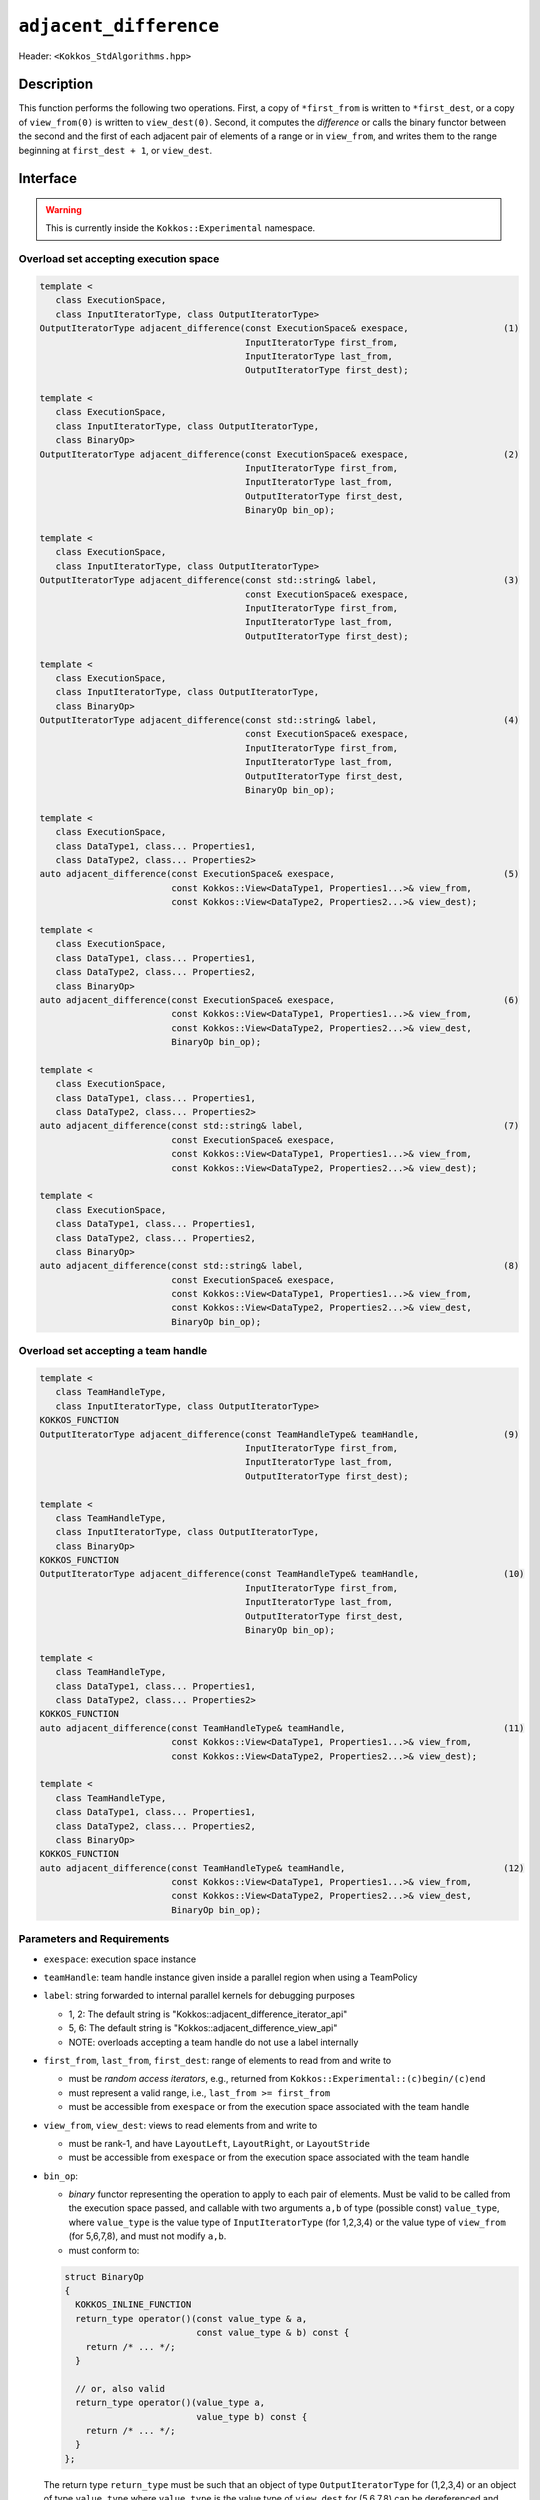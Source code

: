 ``adjacent_difference``
=======================

Header: ``<Kokkos_StdAlgorithms.hpp>``

Description
-----------

This function performs the following two operations.
First, a copy of ``*first_from`` is written to ``*first_dest``, or a copy of ``view_from(0)``
is written to ``view_dest(0)``.
Second, it computes the *difference* or calls the binary functor between the second and
the first of each adjacent pair of elements of a range or in ``view_from``,
and writes them to the range beginning at ``first_dest + 1``, or ``view_dest``.

Interface
---------

.. warning:: This is currently inside the ``Kokkos::Experimental`` namespace.

Overload set accepting execution space
~~~~~~~~~~~~~~~~~~~~~~~~~~~~~~~~~~~~~~

.. code-block:: cpp

   template <
      class ExecutionSpace,
      class InputIteratorType, class OutputIteratorType>
   OutputIteratorType adjacent_difference(const ExecutionSpace& exespace,                  (1)
                                          InputIteratorType first_from,
                                          InputIteratorType last_from,
                                          OutputIteratorType first_dest);

   template <
      class ExecutionSpace,
      class InputIteratorType, class OutputIteratorType,
      class BinaryOp>
   OutputIteratorType adjacent_difference(const ExecutionSpace& exespace,                  (2)
                                          InputIteratorType first_from,
                                          InputIteratorType last_from,
                                          OutputIteratorType first_dest,
                                          BinaryOp bin_op);

   template <
      class ExecutionSpace,
      class InputIteratorType, class OutputIteratorType>
   OutputIteratorType adjacent_difference(const std::string& label,                        (3)
                                          const ExecutionSpace& exespace,
                                          InputIteratorType first_from,
                                          InputIteratorType last_from,
                                          OutputIteratorType first_dest);

   template <
      class ExecutionSpace,
      class InputIteratorType, class OutputIteratorType,
      class BinaryOp>
   OutputIteratorType adjacent_difference(const std::string& label,                        (4)
                                          const ExecutionSpace& exespace,
                                          InputIteratorType first_from,
                                          InputIteratorType last_from,
                                          OutputIteratorType first_dest,
                                          BinaryOp bin_op);

   template <
      class ExecutionSpace,
      class DataType1, class... Properties1,
      class DataType2, class... Properties2>
   auto adjacent_difference(const ExecutionSpace& exespace,                                (5)
                            const Kokkos::View<DataType1, Properties1...>& view_from,
                            const Kokkos::View<DataType2, Properties2...>& view_dest);

   template <
      class ExecutionSpace,
      class DataType1, class... Properties1,
      class DataType2, class... Properties2,
      class BinaryOp>
   auto adjacent_difference(const ExecutionSpace& exespace,                                (6)
                            const Kokkos::View<DataType1, Properties1...>& view_from,
                            const Kokkos::View<DataType2, Properties2...>& view_dest,
                            BinaryOp bin_op);

   template <
      class ExecutionSpace,
      class DataType1, class... Properties1,
      class DataType2, class... Properties2>
   auto adjacent_difference(const std::string& label,                                      (7)
                            const ExecutionSpace& exespace,
                            const Kokkos::View<DataType1, Properties1...>& view_from,
                            const Kokkos::View<DataType2, Properties2...>& view_dest);

   template <
      class ExecutionSpace,
      class DataType1, class... Properties1,
      class DataType2, class... Properties2,
      class BinaryOp>
   auto adjacent_difference(const std::string& label,                                      (8)
                            const ExecutionSpace& exespace,
                            const Kokkos::View<DataType1, Properties1...>& view_from,
                            const Kokkos::View<DataType2, Properties2...>& view_dest,
                            BinaryOp bin_op);

Overload set accepting a team handle
~~~~~~~~~~~~~~~~~~~~~~~~~~~~~~~~~~~~

.. versionadded:: 4.2

.. code-block:: cpp

   template <
      class TeamHandleType,
      class InputIteratorType, class OutputIteratorType>
   KOKKOS_FUNCTION
   OutputIteratorType adjacent_difference(const TeamHandleType& teamHandle,                (9)
                                          InputIteratorType first_from,
                                          InputIteratorType last_from,
                                          OutputIteratorType first_dest);

   template <
      class TeamHandleType,
      class InputIteratorType, class OutputIteratorType,
      class BinaryOp>
   KOKKOS_FUNCTION
   OutputIteratorType adjacent_difference(const TeamHandleType& teamHandle,                (10)
                                          InputIteratorType first_from,
                                          InputIteratorType last_from,
                                          OutputIteratorType first_dest,
                                          BinaryOp bin_op);

   template <
      class TeamHandleType,
      class DataType1, class... Properties1,
      class DataType2, class... Properties2>
   KOKKOS_FUNCTION
   auto adjacent_difference(const TeamHandleType& teamHandle,                              (11)
                            const Kokkos::View<DataType1, Properties1...>& view_from,
                            const Kokkos::View<DataType2, Properties2...>& view_dest);

   template <
      class TeamHandleType,
      class DataType1, class... Properties1,
      class DataType2, class... Properties2,
      class BinaryOp>
   KOKKOS_FUNCTION
   auto adjacent_difference(const TeamHandleType& teamHandle,                              (12)
                            const Kokkos::View<DataType1, Properties1...>& view_from,
                            const Kokkos::View<DataType2, Properties2...>& view_dest,
                            BinaryOp bin_op);

Parameters and Requirements
~~~~~~~~~~~~~~~~~~~~~~~~~~~

- ``exespace``: execution space instance

- ``teamHandle``: team handle instance given inside a parallel region when using a TeamPolicy

- ``label``: string forwarded to internal parallel kernels for debugging purposes

  - 1, 2: The default string is "Kokkos::adjacent_difference_iterator_api"

  - 5, 6: The default string is "Kokkos::adjacent_difference_view_api"

  - NOTE: overloads accepting a team handle do not use a label internally

- ``first_from``, ``last_from``, ``first_dest``: range of elements to read from and write to

  - must be *random access iterators*, e.g., returned from ``Kokkos::Experimental::(c)begin/(c)end``

  - must represent a valid range, i.e., ``last_from >= first_from``

  - must be accessible from ``exespace`` or from the execution space associated with the team handle

- ``view_from``, ``view_dest``: views to read elements from and write to

  - must be rank-1, and have ``LayoutLeft``, ``LayoutRight``, or ``LayoutStride``

  - must be accessible from ``exespace`` or from the execution space associated with the team handle

- ``bin_op``:

  - *binary* functor representing the operation to apply to each pair of elements. Must be valid to be called from the execution space passed, and callable with two arguments ``a,b`` of type (possible const) ``value_type``, where ``value_type`` is the value type of ``InputIteratorType`` (for 1,2,3,4) or the value type of ``view_from`` (for 5,6,7,8), and must not modify ``a,b``.

  - must conform to:

  .. code-block:: cpp

     struct BinaryOp
     {
       KOKKOS_INLINE_FUNCTION
       return_type operator()(const value_type & a,
                              const value_type & b) const {
         return /* ... */;
       }

       // or, also valid
       return_type operator()(value_type a,
                              value_type b) const {
         return /* ... */;
       }
     };

  The return type ``return_type`` must be such that an object of type ``OutputIteratorType`` for (1,2,3,4)
  or an object of type ``value_type`` where ``value_type`` is the value type of ``view_dest`` for (5,6,7,8)
  can be dereferenced and assigned a value of type ``return_type``.

Return Value
~~~~~~~~~~~~

Iterator to the element *after* the last element written.

